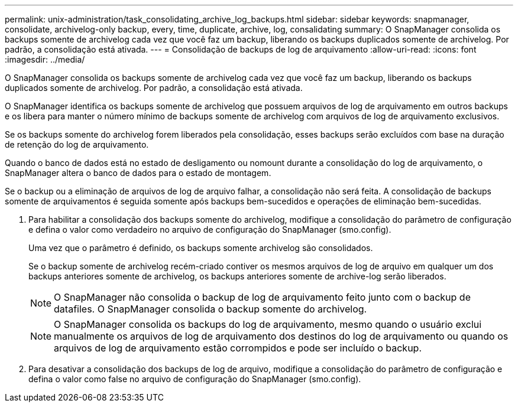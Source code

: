 ---
permalink: unix-administration/task_consolidating_archive_log_backups.html 
sidebar: sidebar 
keywords: snapmanager, consolidate, archivelog-only backup, every, time, duplicate, archive, log, consalidating 
summary: O SnapManager consolida os backups somente de archivelog cada vez que você faz um backup, liberando os backups duplicados somente de archivelog. Por padrão, a consolidação está ativada. 
---
= Consolidação de backups de log de arquivamento
:allow-uri-read: 
:icons: font
:imagesdir: ../media/


[role="lead"]
O SnapManager consolida os backups somente de archivelog cada vez que você faz um backup, liberando os backups duplicados somente de archivelog. Por padrão, a consolidação está ativada.

O SnapManager identifica os backups somente de archivelog que possuem arquivos de log de arquivamento em outros backups e os libera para manter o número mínimo de backups somente de archivelog com arquivos de log de arquivamento exclusivos.

Se os backups somente do archivelog forem liberados pela consolidação, esses backups serão excluídos com base na duração de retenção do log de arquivamento.

Quando o banco de dados está no estado de desligamento ou nomount durante a consolidação do log de arquivamento, o SnapManager altera o banco de dados para o estado de montagem.

Se o backup ou a eliminação de arquivos de log de arquivo falhar, a consolidação não será feita. A consolidação de backups somente de arquivamentos é seguida somente após backups bem-sucedidos e operações de eliminação bem-sucedidas.

. Para habilitar a consolidação dos backups somente do archivelog, modifique a consolidação do parâmetro de configuração e defina o valor como verdadeiro no arquivo de configuração do SnapManager (smo.config).
+
Uma vez que o parâmetro é definido, os backups somente archivelog são consolidados.

+
Se o backup somente de archivelog recém-criado contiver os mesmos arquivos de log de arquivo em qualquer um dos backups anteriores somente de archivelog, os backups anteriores somente de archive-log serão liberados.

+

NOTE: O SnapManager não consolida o backup de log de arquivamento feito junto com o backup de datafiles. O SnapManager consolida o backup somente do archivelog.

+

NOTE: O SnapManager consolida os backups do log de arquivamento, mesmo quando o usuário exclui manualmente os arquivos de log de arquivamento dos destinos do log de arquivamento ou quando os arquivos de log de arquivamento estão corrompidos e pode ser incluído o backup.

. Para desativar a consolidação dos backups de log de arquivo, modifique a consolidação do parâmetro de configuração e defina o valor como false no arquivo de configuração do SnapManager (smo.config).

